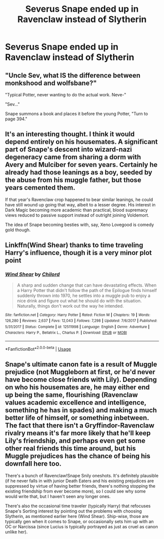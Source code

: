 #+TITLE: Severus Snape ended up in Ravenclaw instead of Slytherin

* Severus Snape ended up in Ravenclaw instead of Slytherin
:PROPERTIES:
:Author: SnarkyAndProud
:Score: 18
:DateUnix: 1584483261.0
:DateShort: 2020-Mar-18
:FlairText: Prompt
:END:

** "Uncle Sev, what IS the difference between monkshood and wolfsbane?"

"Typical Potter, never wanting to do the actual work. Neve-"

"Sev..."

Snape summons a book and places it before the young Potter, "Turn to page 394."
:PROPERTIES:
:Author: streakermaximus
:Score: 19
:DateUnix: 1584488629.0
:DateShort: 2020-Mar-18
:END:


** It's an interesting thought. I think it would depend entirely on his housemates. A significant part of Snape's descent into wizard-nazi degeneracy came from sharing a dorm with Avery and Mulciber for seven years. Certainly he already had those leanings as a boy, seeded by the abuse from his muggle father, but those years cemented them.

If that year's Ravenclaw crop happened to bear similar leanings, he could have still wound up going that way, albeit to a lesser degree. His interest in Dark Magic becoming more academic than practical, blood supremacy views reduced to passive support instead of outright joining Voldemort.

The idea of Snape becoming besties with, say, Xeno Lovegood is comedy gold though.
:PROPERTIES:
:Author: Notus_Oren
:Score: 15
:DateUnix: 1584513202.0
:DateShort: 2020-Mar-18
:END:


** Linkffn(Wind Shear) thanks to time traveling Harry's influence, though it is a very minor plot point
:PROPERTIES:
:Author: rohan62442
:Score: 3
:DateUnix: 1584518730.0
:DateShort: 2020-Mar-18
:END:

*** [[https://www.fanfiction.net/s/12511998/1/][*/Wind Shear/*]] by [[https://www.fanfiction.net/u/67673/Chilord][/Chilord/]]

#+begin_quote
  A sharp and sudden change that can have devastating effects. When a Harry Potter that didn't follow the path of the Epilogue finds himself suddenly thrown into 1970, he settles into a muggle pub to enjoy a nice drink and figure out what he should do with the situation. Naturally, things don't work out the way he intended.
#+end_quote

^{/Site/:} ^{fanfiction.net} ^{*|*} ^{/Category/:} ^{Harry} ^{Potter} ^{*|*} ^{/Rated/:} ^{Fiction} ^{M} ^{*|*} ^{/Chapters/:} ^{19} ^{*|*} ^{/Words/:} ^{126,280} ^{*|*} ^{/Reviews/:} ^{2,637} ^{*|*} ^{/Favs/:} ^{12,043} ^{*|*} ^{/Follows/:} ^{7,298} ^{*|*} ^{/Updated/:} ^{7/6/2017} ^{*|*} ^{/Published/:} ^{5/31/2017} ^{*|*} ^{/Status/:} ^{Complete} ^{*|*} ^{/id/:} ^{12511998} ^{*|*} ^{/Language/:} ^{English} ^{*|*} ^{/Genre/:} ^{Adventure} ^{*|*} ^{/Characters/:} ^{Harry} ^{P.,} ^{Bellatrix} ^{L.,} ^{Charlus} ^{P.} ^{*|*} ^{/Download/:} ^{[[http://www.ff2ebook.com/old/ffn-bot/index.php?id=12511998&source=ff&filetype=epub][EPUB]]} ^{or} ^{[[http://www.ff2ebook.com/old/ffn-bot/index.php?id=12511998&source=ff&filetype=mobi][MOBI]]}

--------------

*FanfictionBot*^{2.0.0-beta} | [[https://github.com/tusing/reddit-ffn-bot/wiki/Usage][Usage]]
:PROPERTIES:
:Author: FanfictionBot
:Score: 1
:DateUnix: 1584518752.0
:DateShort: 2020-Mar-18
:END:


** Snape's ultimate canon fate is a result of Muggle prejudice (not Muggleborn at first, or he'd never have become close friends with Lily). Depending on who his housemates are, he may either end up being the same, flourishing (Ravenclaw values academic excellence and intelligence, something he has in spades) and making a much better life of himself, or something inbetween. The fact that there isn't a Gryffindor-Ravenclaw rivalry means it's far more likely that he'll keep Lily's friendship, and perhaps even get some other real friends this time around, but his Muggle prejudices has the chance of being his downfall here too.

There's a bunch of Ravenclaw!Snape Snily oneshots. It's definitely plausible (if he never falls in with junior Death Eaters and his existing prejudices are suppressed by virtue of having better friends, there's nothing stopping the existing friendship from ever become more), so I could see why some would write that, but I haven't seen any longer ones.

There's also the occasional time traveler (typically Harry) that refocuses Snape's Sorting interest by pointing out the problems with choosing Slytherin, as mentioned earlier here (Wind Shear). Ship-wise, those are typically gen when it comes to Snape, or occasionally sets him up with an OC or Narcissa (since Lucius is typically portrayed as just as cruel as canon unlike her).
:PROPERTIES:
:Author: Fredrik1994
:Score: 1
:DateUnix: 1584526331.0
:DateShort: 2020-Mar-18
:END:
